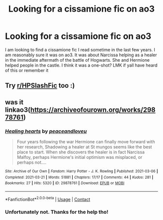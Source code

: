 #+TITLE: Looking for a cissamione fic on ao3

* Looking for a cissamione fic on ao3
:PROPERTIES:
:Author: isaachasfun
:Score: 0
:DateUnix: 1619916003.0
:DateShort: 2021-May-02
:FlairText: What's That Fic?
:END:
I am looking to find a cissamione fic I read sometime in the last few years. I am reasonably sure it was on ao3. It was about Narcissa helping as a healer in the immediate aftermath of the battle of Hogwarts. She and Hermione helped people in the castle. I think it was a one-shot? LMK if yall have heard of this or remember it


** Try [[/r/HPSlashFic][r/HPSlashFic]] too :)
:PROPERTIES:
:Author: sailingg
:Score: 2
:DateUnix: 1619934797.0
:DateShort: 2021-May-02
:END:


** was it linkao3([[https://archiveofourown.org/works/29878761]])
:PROPERTIES:
:Author: Consistent_Squash
:Score: 2
:DateUnix: 1619987390.0
:DateShort: 2021-May-03
:END:

*** [[https://archiveofourown.org/works/29878761][*/Healing hearts/*]] by [[https://www.archiveofourown.org/users/peaceandloveu/pseuds/peaceandloveu][/peaceandloveu/]]

#+begin_quote
  Four years following the war Hermione can finally move forward with her research, Shadowing a healer at St mungos seems like the best place to start. When she discovers the healer is in fact Narcissa Malfoy, perhaps Hermione's initial optimism was misplaced, or perhaps not....
#+end_quote

^{/Site/:} ^{Archive} ^{of} ^{Our} ^{Own} ^{*|*} ^{/Fandom/:} ^{Harry} ^{Potter} ^{-} ^{J.} ^{K.} ^{Rowling} ^{*|*} ^{/Published/:} ^{2021-03-06} ^{*|*} ^{/Completed/:} ^{2021-03-21} ^{*|*} ^{/Words/:} ^{51881} ^{*|*} ^{/Chapters/:} ^{17/17} ^{*|*} ^{/Comments/:} ^{44} ^{*|*} ^{/Kudos/:} ^{281} ^{*|*} ^{/Bookmarks/:} ^{27} ^{*|*} ^{/Hits/:} ^{5320} ^{*|*} ^{/ID/:} ^{29878761} ^{*|*} ^{/Download/:} ^{[[https://archiveofourown.org/downloads/29878761/Healing%20hearts.epub?updated_at=1618871001][EPUB]]} ^{or} ^{[[https://archiveofourown.org/downloads/29878761/Healing%20hearts.mobi?updated_at=1618871001][MOBI]]}

--------------

*FanfictionBot*^{2.0.0-beta} | [[https://github.com/FanfictionBot/reddit-ffn-bot/wiki/Usage][Usage]] | [[https://www.reddit.com/message/compose?to=tusing][Contact]]
:PROPERTIES:
:Author: FanfictionBot
:Score: 1
:DateUnix: 1619987405.0
:DateShort: 2021-May-03
:END:


*** Unfortunately not. Thanks for the help tho!
:PROPERTIES:
:Author: isaachasfun
:Score: 1
:DateUnix: 1620245042.0
:DateShort: 2021-May-06
:END:
